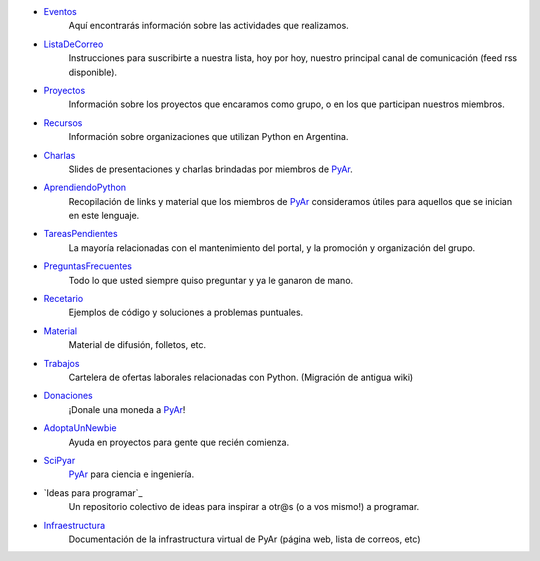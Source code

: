.. title: Indice


* Eventos_
    Aquí encontrarás información sobre las actividades que realizamos.
* ListaDeCorreo_
    Instrucciones para suscribirte a nuestra lista, hoy por hoy, nuestro principal canal de comunicación (feed rss disponible).
* Proyectos_
    Información sobre los proyectos que encaramos como grupo, o en los que participan nuestros miembros.
* Recursos_
    Información sobre organizaciones que utilizan Python en Argentina.
* Charlas_
    Slides de presentaciones y charlas brindadas por miembros de PyAr_.
* AprendiendoPython_
    Recopilación de links y material que los miembros de PyAr_ consideramos útiles para aquellos que se inician en este lenguaje.
* TareasPendientes_
    La mayoría relacionadas con el mantenimiento del portal, y la promoción y organización del grupo.
* PreguntasFrecuentes_
    Todo lo que usted siempre quiso preguntar y ya le ganaron de mano.
* Recetario_
    Ejemplos de código y soluciones a problemas puntuales.
* Material_
    Material de difusión, folletos, etc.
* Trabajos_
    Cartelera de ofertas laborales relacionadas con Python. (Migración de antigua wiki)
* Donaciones_
    ¡Donale una moneda a PyAr_!
* AdoptaUnNewbie_
    Ayuda en proyectos para gente que recién comienza.
* SciPyar_
    PyAr_ para ciencia e ingeniería.
* `Ideas para programar`_
    Un repositorio colectivo de ideas para inspirar a otr@s  (o a vos mismo!) a programar.
* Infraestructura_
    Documentación de la infrastructura virtual de PyAr (página web, lista de correos, etc)

.. _eventos: /eventos
.. _listadecorreo: /listadecorreo
.. _proyectos: /proyectos
.. _recursos: /recursos
.. _charlas: /charlas
.. _aprendiendopython: /aprendiendopython
.. _tareaspendientes: /tareaspendientes
.. _preguntasfrecuentes: /preguntasfrecuentes
.. _recetario: /recetario
.. _material: /material
.. _trabajos: /trabajos
.. _donaciones: /donaciones
.. _adoptaunnewbie: /adoptaunnewbie
.. _scipyar: /scipyar
.. _ideasparaprogramar: /ideas-para-programar
.. _infraestructura: /infraestuctura

.. _pyar: /pyar
